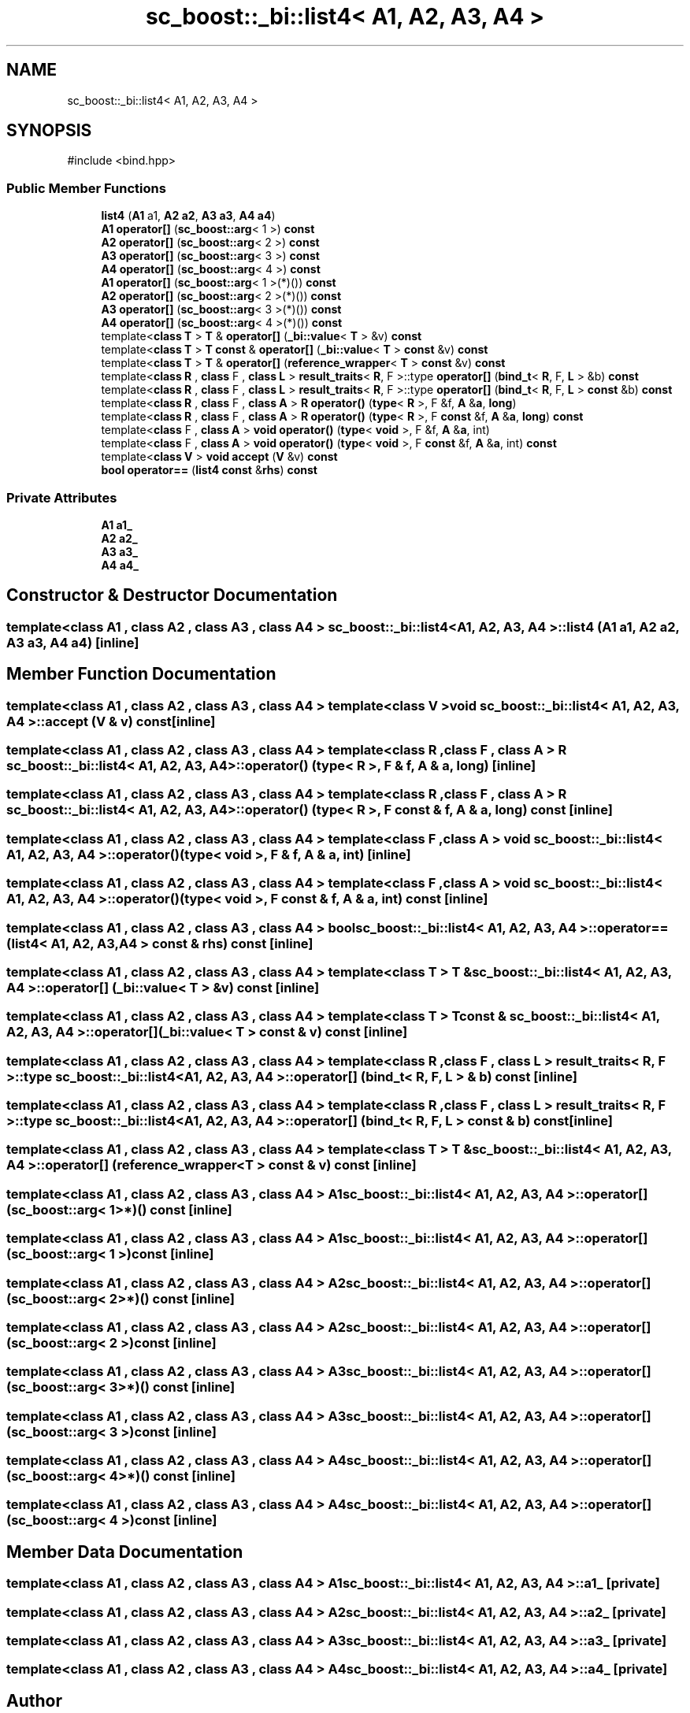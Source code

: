 .TH "sc_boost::_bi::list4< A1, A2, A3, A4 >" 3 "VHDL simulator" \" -*- nroff -*-
.ad l
.nh
.SH NAME
sc_boost::_bi::list4< A1, A2, A3, A4 >
.SH SYNOPSIS
.br
.PP
.PP
\fR#include <bind\&.hpp>\fP
.SS "Public Member Functions"

.in +1c
.ti -1c
.RI "\fBlist4\fP (\fBA1\fP a1, \fBA2\fP \fBa2\fP, \fBA3\fP \fBa3\fP, \fBA4\fP \fBa4\fP)"
.br
.ti -1c
.RI "\fBA1\fP \fBoperator[]\fP (\fBsc_boost::arg\fP< 1 >) \fBconst\fP"
.br
.ti -1c
.RI "\fBA2\fP \fBoperator[]\fP (\fBsc_boost::arg\fP< 2 >) \fBconst\fP"
.br
.ti -1c
.RI "\fBA3\fP \fBoperator[]\fP (\fBsc_boost::arg\fP< 3 >) \fBconst\fP"
.br
.ti -1c
.RI "\fBA4\fP \fBoperator[]\fP (\fBsc_boost::arg\fP< 4 >) \fBconst\fP"
.br
.ti -1c
.RI "\fBA1\fP \fBoperator[]\fP (\fBsc_boost::arg\fP< 1 >(*)()) \fBconst\fP"
.br
.ti -1c
.RI "\fBA2\fP \fBoperator[]\fP (\fBsc_boost::arg\fP< 2 >(*)()) \fBconst\fP"
.br
.ti -1c
.RI "\fBA3\fP \fBoperator[]\fP (\fBsc_boost::arg\fP< 3 >(*)()) \fBconst\fP"
.br
.ti -1c
.RI "\fBA4\fP \fBoperator[]\fP (\fBsc_boost::arg\fP< 4 >(*)()) \fBconst\fP"
.br
.ti -1c
.RI "template<\fBclass\fP \fBT\fP > \fBT\fP & \fBoperator[]\fP (\fB_bi::value\fP< \fBT\fP > &v) \fBconst\fP"
.br
.ti -1c
.RI "template<\fBclass\fP \fBT\fP > \fBT\fP \fBconst\fP & \fBoperator[]\fP (\fB_bi::value\fP< \fBT\fP > \fBconst\fP &v) \fBconst\fP"
.br
.ti -1c
.RI "template<\fBclass\fP \fBT\fP > \fBT\fP & \fBoperator[]\fP (\fBreference_wrapper\fP< \fBT\fP > \fBconst\fP &v) \fBconst\fP"
.br
.ti -1c
.RI "template<\fBclass\fP \fBR\fP , \fBclass\fP F , \fBclass\fP \fBL\fP > \fBresult_traits\fP< \fBR\fP, F >::type \fBoperator[]\fP (\fBbind_t\fP< \fBR\fP, F, \fBL\fP > &b) \fBconst\fP"
.br
.ti -1c
.RI "template<\fBclass\fP \fBR\fP , \fBclass\fP F , \fBclass\fP \fBL\fP > \fBresult_traits\fP< \fBR\fP, F >::type \fBoperator[]\fP (\fBbind_t\fP< \fBR\fP, F, \fBL\fP > \fBconst\fP &b) \fBconst\fP"
.br
.ti -1c
.RI "template<\fBclass\fP \fBR\fP , \fBclass\fP F , \fBclass\fP \fBA\fP > \fBR\fP \fBoperator()\fP (\fBtype\fP< \fBR\fP >, F &f, \fBA\fP &\fBa\fP, \fBlong\fP)"
.br
.ti -1c
.RI "template<\fBclass\fP \fBR\fP , \fBclass\fP F , \fBclass\fP \fBA\fP > \fBR\fP \fBoperator()\fP (\fBtype\fP< \fBR\fP >, F \fBconst\fP &f, \fBA\fP &\fBa\fP, \fBlong\fP) \fBconst\fP"
.br
.ti -1c
.RI "template<\fBclass\fP F , \fBclass\fP \fBA\fP > \fBvoid\fP \fBoperator()\fP (\fBtype\fP< \fBvoid\fP >, F &f, \fBA\fP &\fBa\fP, int)"
.br
.ti -1c
.RI "template<\fBclass\fP F , \fBclass\fP \fBA\fP > \fBvoid\fP \fBoperator()\fP (\fBtype\fP< \fBvoid\fP >, F \fBconst\fP &f, \fBA\fP &\fBa\fP, int) \fBconst\fP"
.br
.ti -1c
.RI "template<\fBclass\fP \fBV\fP > \fBvoid\fP \fBaccept\fP (\fBV\fP &v) \fBconst\fP"
.br
.ti -1c
.RI "\fBbool\fP \fBoperator==\fP (\fBlist4\fP \fBconst\fP &\fBrhs\fP) \fBconst\fP"
.br
.in -1c
.SS "Private Attributes"

.in +1c
.ti -1c
.RI "\fBA1\fP \fBa1_\fP"
.br
.ti -1c
.RI "\fBA2\fP \fBa2_\fP"
.br
.ti -1c
.RI "\fBA3\fP \fBa3_\fP"
.br
.ti -1c
.RI "\fBA4\fP \fBa4_\fP"
.br
.in -1c
.SH "Constructor & Destructor Documentation"
.PP 
.SS "template<\fBclass\fP \fBA1\fP , \fBclass\fP \fBA2\fP , \fBclass\fP \fBA3\fP , \fBclass\fP \fBA4\fP > \fBsc_boost::_bi::list4\fP< \fBA1\fP, \fBA2\fP, \fBA3\fP, \fBA4\fP >::list4 (\fBA1\fP a1, \fBA2\fP a2, \fBA3\fP a3, \fBA4\fP a4)\fR [inline]\fP"

.SH "Member Function Documentation"
.PP 
.SS "template<\fBclass\fP \fBA1\fP , \fBclass\fP \fBA2\fP , \fBclass\fP \fBA3\fP , \fBclass\fP \fBA4\fP > template<\fBclass\fP \fBV\fP > \fBvoid\fP \fBsc_boost::_bi::list4\fP< \fBA1\fP, \fBA2\fP, \fBA3\fP, \fBA4\fP >::accept (\fBV\fP & v) const\fR [inline]\fP"

.SS "template<\fBclass\fP \fBA1\fP , \fBclass\fP \fBA2\fP , \fBclass\fP \fBA3\fP , \fBclass\fP \fBA4\fP > template<\fBclass\fP \fBR\fP , \fBclass\fP F , \fBclass\fP \fBA\fP > \fBR\fP \fBsc_boost::_bi::list4\fP< \fBA1\fP, \fBA2\fP, \fBA3\fP, \fBA4\fP >\fB::operator\fP() (\fBtype\fP< \fBR\fP >, F & f, \fBA\fP & a, \fBlong\fP)\fR [inline]\fP"

.SS "template<\fBclass\fP \fBA1\fP , \fBclass\fP \fBA2\fP , \fBclass\fP \fBA3\fP , \fBclass\fP \fBA4\fP > template<\fBclass\fP \fBR\fP , \fBclass\fP F , \fBclass\fP \fBA\fP > \fBR\fP \fBsc_boost::_bi::list4\fP< \fBA1\fP, \fBA2\fP, \fBA3\fP, \fBA4\fP >\fB::operator\fP() (\fBtype\fP< \fBR\fP >, F \fBconst\fP & f, \fBA\fP & a, \fBlong\fP) const\fR [inline]\fP"

.SS "template<\fBclass\fP \fBA1\fP , \fBclass\fP \fBA2\fP , \fBclass\fP \fBA3\fP , \fBclass\fP \fBA4\fP > template<\fBclass\fP F , \fBclass\fP \fBA\fP > \fBvoid\fP \fBsc_boost::_bi::list4\fP< \fBA1\fP, \fBA2\fP, \fBA3\fP, \fBA4\fP >\fB::operator\fP() (\fBtype\fP< \fBvoid\fP >, F & f, \fBA\fP & a, int)\fR [inline]\fP"

.SS "template<\fBclass\fP \fBA1\fP , \fBclass\fP \fBA2\fP , \fBclass\fP \fBA3\fP , \fBclass\fP \fBA4\fP > template<\fBclass\fP F , \fBclass\fP \fBA\fP > \fBvoid\fP \fBsc_boost::_bi::list4\fP< \fBA1\fP, \fBA2\fP, \fBA3\fP, \fBA4\fP >\fB::operator\fP() (\fBtype\fP< \fBvoid\fP >, F \fBconst\fP & f, \fBA\fP & a, int) const\fR [inline]\fP"

.SS "template<\fBclass\fP \fBA1\fP , \fBclass\fP \fBA2\fP , \fBclass\fP \fBA3\fP , \fBclass\fP \fBA4\fP > \fBbool\fP \fBsc_boost::_bi::list4\fP< \fBA1\fP, \fBA2\fP, \fBA3\fP, \fBA4\fP >\fB::operator\fP== (\fBlist4\fP< \fBA1\fP, \fBA2\fP, \fBA3\fP, \fBA4\fP > \fBconst\fP & rhs) const\fR [inline]\fP"

.SS "template<\fBclass\fP \fBA1\fP , \fBclass\fP \fBA2\fP , \fBclass\fP \fBA3\fP , \fBclass\fP \fBA4\fP > template<\fBclass\fP \fBT\fP > \fBT\fP & \fBsc_boost::_bi::list4\fP< \fBA1\fP, \fBA2\fP, \fBA3\fP, \fBA4\fP >\fB::operator\fP[] (\fB_bi::value\fP< \fBT\fP > & v) const\fR [inline]\fP"

.SS "template<\fBclass\fP \fBA1\fP , \fBclass\fP \fBA2\fP , \fBclass\fP \fBA3\fP , \fBclass\fP \fBA4\fP > template<\fBclass\fP \fBT\fP > \fBT\fP \fBconst\fP  & \fBsc_boost::_bi::list4\fP< \fBA1\fP, \fBA2\fP, \fBA3\fP, \fBA4\fP >\fB::operator\fP[] (\fB_bi::value\fP< \fBT\fP > \fBconst\fP & v) const\fR [inline]\fP"

.SS "template<\fBclass\fP \fBA1\fP , \fBclass\fP \fBA2\fP , \fBclass\fP \fBA3\fP , \fBclass\fP \fBA4\fP > template<\fBclass\fP \fBR\fP , \fBclass\fP F , \fBclass\fP \fBL\fP > \fBresult_traits\fP< \fBR\fP, F >::type \fBsc_boost::_bi::list4\fP< \fBA1\fP, \fBA2\fP, \fBA3\fP, \fBA4\fP >\fB::operator\fP[] (\fBbind_t\fP< \fBR\fP, F, \fBL\fP > & b) const\fR [inline]\fP"

.SS "template<\fBclass\fP \fBA1\fP , \fBclass\fP \fBA2\fP , \fBclass\fP \fBA3\fP , \fBclass\fP \fBA4\fP > template<\fBclass\fP \fBR\fP , \fBclass\fP F , \fBclass\fP \fBL\fP > \fBresult_traits\fP< \fBR\fP, F >::type \fBsc_boost::_bi::list4\fP< \fBA1\fP, \fBA2\fP, \fBA3\fP, \fBA4\fP >\fB::operator\fP[] (\fBbind_t\fP< \fBR\fP, F, \fBL\fP > \fBconst\fP & b) const\fR [inline]\fP"

.SS "template<\fBclass\fP \fBA1\fP , \fBclass\fP \fBA2\fP , \fBclass\fP \fBA3\fP , \fBclass\fP \fBA4\fP > template<\fBclass\fP \fBT\fP > \fBT\fP & \fBsc_boost::_bi::list4\fP< \fBA1\fP, \fBA2\fP, \fBA3\fP, \fBA4\fP >\fB::operator\fP[] (\fBreference_wrapper\fP< \fBT\fP > \fBconst\fP & v) const\fR [inline]\fP"

.SS "template<\fBclass\fP \fBA1\fP , \fBclass\fP \fBA2\fP , \fBclass\fP \fBA3\fP , \fBclass\fP \fBA4\fP > \fBA1\fP \fBsc_boost::_bi::list4\fP< \fBA1\fP, \fBA2\fP, \fBA3\fP, \fBA4\fP >\fB::operator\fP[] (\fBsc_boost::arg\fP< 1 >*)() const\fR [inline]\fP"

.SS "template<\fBclass\fP \fBA1\fP , \fBclass\fP \fBA2\fP , \fBclass\fP \fBA3\fP , \fBclass\fP \fBA4\fP > \fBA1\fP \fBsc_boost::_bi::list4\fP< \fBA1\fP, \fBA2\fP, \fBA3\fP, \fBA4\fP >\fB::operator\fP[] (\fBsc_boost::arg\fP< 1 >) const\fR [inline]\fP"

.SS "template<\fBclass\fP \fBA1\fP , \fBclass\fP \fBA2\fP , \fBclass\fP \fBA3\fP , \fBclass\fP \fBA4\fP > \fBA2\fP \fBsc_boost::_bi::list4\fP< \fBA1\fP, \fBA2\fP, \fBA3\fP, \fBA4\fP >\fB::operator\fP[] (\fBsc_boost::arg\fP< 2 >*)() const\fR [inline]\fP"

.SS "template<\fBclass\fP \fBA1\fP , \fBclass\fP \fBA2\fP , \fBclass\fP \fBA3\fP , \fBclass\fP \fBA4\fP > \fBA2\fP \fBsc_boost::_bi::list4\fP< \fBA1\fP, \fBA2\fP, \fBA3\fP, \fBA4\fP >\fB::operator\fP[] (\fBsc_boost::arg\fP< 2 >) const\fR [inline]\fP"

.SS "template<\fBclass\fP \fBA1\fP , \fBclass\fP \fBA2\fP , \fBclass\fP \fBA3\fP , \fBclass\fP \fBA4\fP > \fBA3\fP \fBsc_boost::_bi::list4\fP< \fBA1\fP, \fBA2\fP, \fBA3\fP, \fBA4\fP >\fB::operator\fP[] (\fBsc_boost::arg\fP< 3 >*)() const\fR [inline]\fP"

.SS "template<\fBclass\fP \fBA1\fP , \fBclass\fP \fBA2\fP , \fBclass\fP \fBA3\fP , \fBclass\fP \fBA4\fP > \fBA3\fP \fBsc_boost::_bi::list4\fP< \fBA1\fP, \fBA2\fP, \fBA3\fP, \fBA4\fP >\fB::operator\fP[] (\fBsc_boost::arg\fP< 3 >) const\fR [inline]\fP"

.SS "template<\fBclass\fP \fBA1\fP , \fBclass\fP \fBA2\fP , \fBclass\fP \fBA3\fP , \fBclass\fP \fBA4\fP > \fBA4\fP \fBsc_boost::_bi::list4\fP< \fBA1\fP, \fBA2\fP, \fBA3\fP, \fBA4\fP >\fB::operator\fP[] (\fBsc_boost::arg\fP< 4 >*)() const\fR [inline]\fP"

.SS "template<\fBclass\fP \fBA1\fP , \fBclass\fP \fBA2\fP , \fBclass\fP \fBA3\fP , \fBclass\fP \fBA4\fP > \fBA4\fP \fBsc_boost::_bi::list4\fP< \fBA1\fP, \fBA2\fP, \fBA3\fP, \fBA4\fP >\fB::operator\fP[] (\fBsc_boost::arg\fP< 4 >) const\fR [inline]\fP"

.SH "Member Data Documentation"
.PP 
.SS "template<\fBclass\fP \fBA1\fP , \fBclass\fP \fBA2\fP , \fBclass\fP \fBA3\fP , \fBclass\fP \fBA4\fP > \fBA1\fP \fBsc_boost::_bi::list4\fP< \fBA1\fP, \fBA2\fP, \fBA3\fP, \fBA4\fP >::a1_\fR [private]\fP"

.SS "template<\fBclass\fP \fBA1\fP , \fBclass\fP \fBA2\fP , \fBclass\fP \fBA3\fP , \fBclass\fP \fBA4\fP > \fBA2\fP \fBsc_boost::_bi::list4\fP< \fBA1\fP, \fBA2\fP, \fBA3\fP, \fBA4\fP >::a2_\fR [private]\fP"

.SS "template<\fBclass\fP \fBA1\fP , \fBclass\fP \fBA2\fP , \fBclass\fP \fBA3\fP , \fBclass\fP \fBA4\fP > \fBA3\fP \fBsc_boost::_bi::list4\fP< \fBA1\fP, \fBA2\fP, \fBA3\fP, \fBA4\fP >::a3_\fR [private]\fP"

.SS "template<\fBclass\fP \fBA1\fP , \fBclass\fP \fBA2\fP , \fBclass\fP \fBA3\fP , \fBclass\fP \fBA4\fP > \fBA4\fP \fBsc_boost::_bi::list4\fP< \fBA1\fP, \fBA2\fP, \fBA3\fP, \fBA4\fP >::a4_\fR [private]\fP"


.SH "Author"
.PP 
Generated automatically by Doxygen for VHDL simulator from the source code\&.
